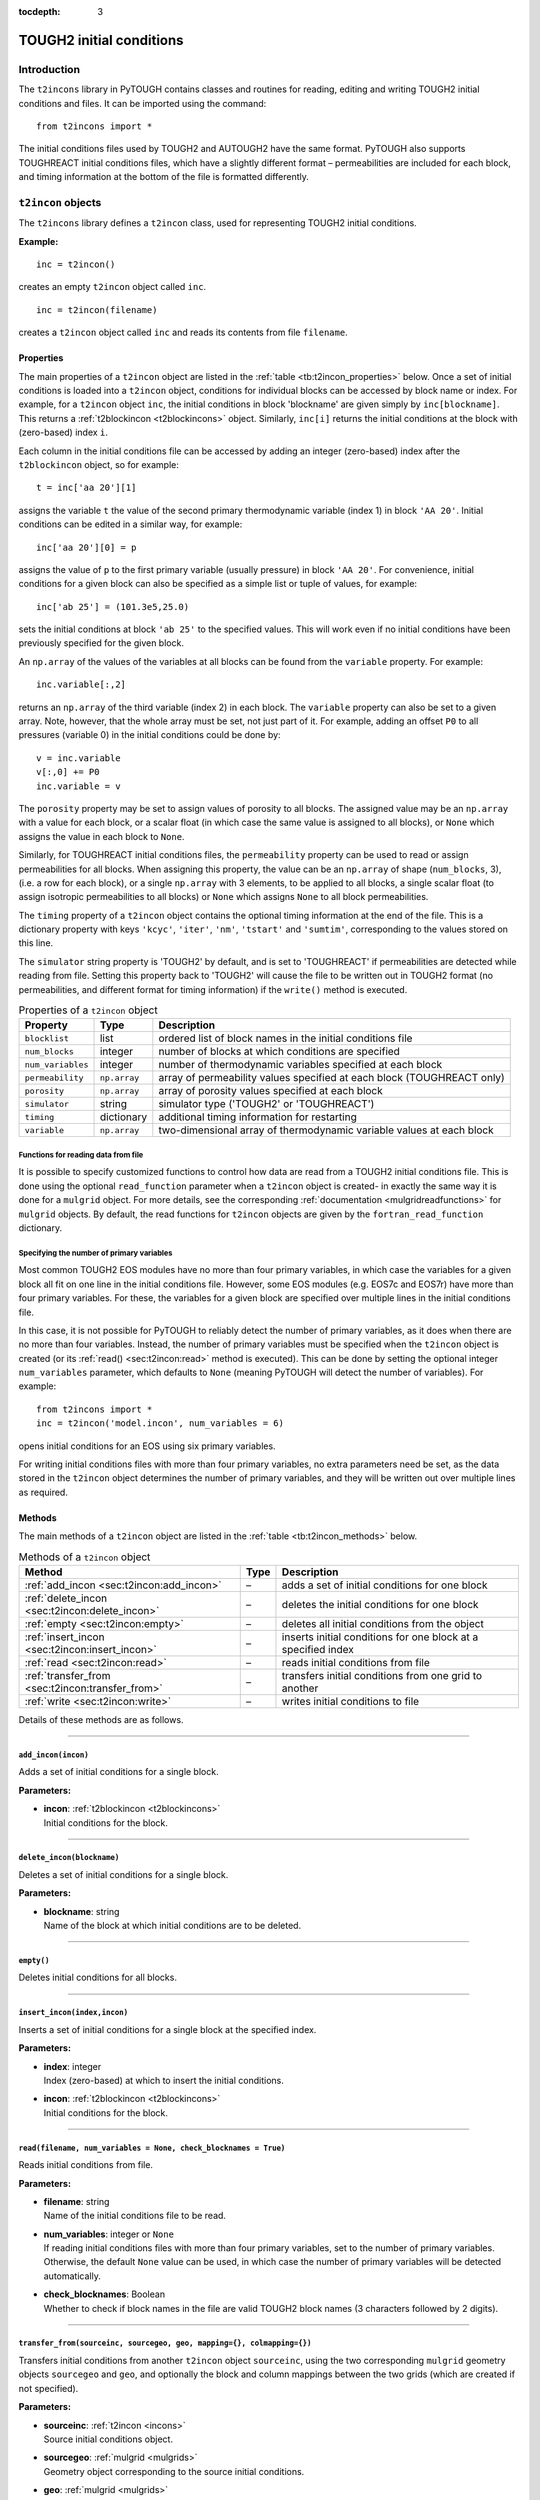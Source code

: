 :tocdepth: 3

.. _incons:

TOUGH2 initial conditions
=========================

.. index:: TOUGH2 initial conditions

.. _introduction-4:

Introduction
------------

The ``t2incons`` library in PyTOUGH contains classes and routines for
reading, editing and writing TOUGH2 initial conditions and files. It can
be imported using the command:

::

      from t2incons import *

The initial conditions files used by TOUGH2 and AUTOUGH2 have the same
format. PyTOUGH also supports TOUGHREACT initial conditions files, which
have a slightly different format – permeabilities are included for each
block, and timing information at the bottom of the file is formatted
differently.

``t2incon`` objects
-------------------

The ``t2incons`` library defines a ``t2incon`` class, used for
representing TOUGH2 initial conditions.

**Example:**

::

   inc = t2incon()

creates an empty ``t2incon`` object called ``inc``.

::

   inc = t2incon(filename)

creates a ``t2incon`` object called ``inc`` and reads its contents from
file ``filename``.

.. _properties-3:

Properties
~~~~~~~~~~

The main properties of a ``t2incon`` object are listed in the
:ref:`table <tb:t2incon_properties>` below. Once a set of initial conditions is
loaded into a ``t2incon`` object, conditions for individual blocks can
be accessed by block name or index. For example, for a ``t2incon``
object ``inc``, the initial conditions in block 'blockname' are given
simply by ``inc[blockname]``. This returns a :ref:`t2blockincon <t2blockincons>`
object. Similarly, ``inc[i]`` returns the initial conditions at the block with
(zero-based) index ``i``.

Each column in the initial conditions file can be accessed by adding an
integer (zero-based) index after the ``t2blockincon`` object, so for
example:

::

   t = inc['aa 20'][1]

assigns the variable ``t`` the value of the second primary thermodynamic
variable (index 1) in block ``'AA 20'``. Initial conditions can be
edited in a similar way, for example:

::

   inc['aa 20'][0] = p

assigns the value of ``p`` to the first primary variable (usually
pressure) in block ``'AA 20'``. For convenience, initial conditions for
a given block can also be specified as a simple list or tuple of values,
for example:

::

   inc['ab 25'] = (101.3e5,25.0)

sets the initial conditions at block ``'ab 25'`` to the specified
values. This will work even if no initial conditions have been
previously specified for the given block.

An ``np.array`` of the values of the variables at all blocks can be
found from the ``variable`` property. For example:

::

   inc.variable[:,2]

returns an ``np.array`` of the third variable (index 2) in each block.
The ``variable`` property can also be set to a given array. Note,
however, that the whole array must be set, not just part of it. For
example, adding an offset ``P0`` to all pressures (variable 0) in the
initial conditions could be done by:

::

   v = inc.variable
   v[:,0] += P0
   inc.variable = v

The ``porosity`` property may be set to assign values of porosity to all
blocks. The assigned value may be an ``np.array`` with a value for each
block, or a scalar float (in which case the same value is assigned to
all blocks), or ``None`` which assigns the value in each block to
``None``.

Similarly, for TOUGHREACT initial conditions files, the ``permeability``
property can be used to read or assign permeabilities for all blocks.
When assigning this property, the value can be an ``np.array`` of shape
(``num_blocks``, 3), (i.e. a row for each block), or a single
``np.array`` with 3 elements, to be applied to all blocks, a single
scalar float (to assign isotropic permeabilities to all blocks) or
``None`` which assigns ``None`` to all block permeabilities.

The ``timing`` property of a ``t2incon`` object contains the optional
timing information at the end of the file. This is a dictionary property
with keys ``'kcyc'``, ``'iter'``, ``'nm'``, ``'tstart'`` and
``'sumtim'``, corresponding to the values stored on this line.

The ``simulator`` string property is 'TOUGH2' by default, and is set to
'TOUGHREACT' if permeabilities are detected while reading from file.
Setting this property back to 'TOUGH2' will cause the file to be written
out in TOUGH2 format (no permeabilities, and different format for timing
information) if the ``write()`` method is executed.

.. container::
   :name: tb:t2incon_properties

   .. table:: Properties of a ``t2incon`` object

      +-------------------+--------------+---------------------------------+
      | **Property**      | **Type**     | **Description**                 |
      +===================+==============+=================================+
      | ``blocklist``     | list         | ordered list of block names in  |
      |                   |              | the initial conditions file     |
      +-------------------+--------------+---------------------------------+
      | ``num_blocks``    | integer      | number of blocks at which       |
      |                   |              | conditions are specified        |
      +-------------------+--------------+---------------------------------+
      | ``num_variables`` | integer      | number of thermodynamic         |
      |                   |              | variables specified at each     |
      |                   |              | block                           |
      +-------------------+--------------+---------------------------------+
      | ``permeability``  | ``np.array`` | array of permeability values    |
      |                   |              | specified at each block         |
      |                   |              | (TOUGHREACT only)               |
      +-------------------+--------------+---------------------------------+
      | ``porosity``      | ``np.array`` | array of porosity values        |
      |                   |              | specified at each block         |
      +-------------------+--------------+---------------------------------+
      | ``simulator``     | string       | simulator type ('TOUGH2' or     |
      |                   |              | 'TOUGHREACT')                   |
      +-------------------+--------------+---------------------------------+
      | ``timing``        | dictionary   | additional timing information   |
      |                   |              | for restarting                  |
      +-------------------+--------------+---------------------------------+
      | ``variable``      | ``np.array`` | two-dimensional array of        |
      |                   |              | thermodynamic variable values   |
      |                   |              | at each block                   |
      +-------------------+--------------+---------------------------------+

.. _functions-for-reading-data-from-file-1:

Functions for reading data from file
^^^^^^^^^^^^^^^^^^^^^^^^^^^^^^^^^^^^

It is possible to specify customized functions to control how data are
read from a TOUGH2 initial conditions file. This is done using the
optional ``read_function`` parameter when a ``t2incon`` object is
created- in exactly the same way it is done for a ``mulgrid`` object.
For more details, see the corresponding
:ref:`documentation <mulgridreadfunctions>` for ``mulgrid``
objects. By default, the read functions for ``t2incon`` objects are given
by the ``fortran_read_function`` dictionary.

Specifying the number of primary variables
^^^^^^^^^^^^^^^^^^^^^^^^^^^^^^^^^^^^^^^^^^

Most common TOUGH2 EOS modules have no more than four primary variables,
in which case the variables for a given block all fit on one line in the
initial conditions file. However, some EOS modules (e.g. EOS7c and
EOS7r) have more than four primary variables. For these, the variables
for a given block are specified over multiple lines in the initial
conditions file.

In this case, it is not possible for PyTOUGH to reliably detect the
number of primary variables, as it does when there are no more than four
variables. Instead, the number of primary variables must be specified
when the ``t2incon`` object is created (or its
:ref:`read() <sec:t2incon:read>`  method is executed). This can
be done by setting the optional integer ``num_variables`` parameter,
which defaults to ``None`` (meaning PyTOUGH will detect the number of
variables). For example:

::

   from t2incons import *
   inc = t2incon('model.incon', num_variables = 6)

opens initial conditions for an EOS using six primary variables.

For writing initial conditions files with more than four primary
variables, no extra parameters need be set, as the data stored in the
``t2incon`` object determines the number of primary variables, and they
will be written out over multiple lines as required.

.. _methods-1:

Methods
~~~~~~~

The main methods of a ``t2incon`` object are listed in the
:ref:`table <tb:t2incon_methods>` below.

.. container::
   :name: tb:t2incon_methods

   .. table:: Methods of a ``t2incon`` object

      +--------------------------------------------------+----------+----------------------------+
      | **Method**                                       | **Type** | **Description**            |
      +==================================================+==========+============================+
      | :ref:`add_incon <sec:t2incon:add_incon>`         | –        | adds a set of initial      |
      |                                                  |          | conditions for one block   |
      |                                                  |          |                            |
      +--------------------------------------------------+----------+----------------------------+
      | :ref:`delete_incon <sec:t2incon:delete_incon>`   | –        | deletes the initial        |
      |                                                  |          | conditions for one block   |
      |                                                  |          |                            |
      +--------------------------------------------------+----------+----------------------------+
      | :ref:`empty <sec:t2incon:empty>`                 | –        | deletes all initial        |
      |                                                  |          | conditions from the object |
      |                                                  |          |                            |
      |                                                  |          |                            |
      +--------------------------------------------------+----------+----------------------------+
      | :ref:`insert_incon <sec:t2incon:insert_incon>`   | –        | inserts initial conditions |
      |                                                  |          | for one block at a         |
      |                                                  |          | specified index            |
      +--------------------------------------------------+----------+----------------------------+
      | :ref:`read <sec:t2incon:read>`                   | –        | reads initial conditions   |
      |                                                  |          | from file                  |
      |                                                  |          |                            |
      +--------------------------------------------------+----------+----------------------------+
      | :ref:`transfer_from <sec:t2incon:transfer_from>` | –        | transfers initial          |
      |                                                  |          | conditions from one grid   |
      |                                                  |          | to another                 |
      +--------------------------------------------------+----------+----------------------------+
      | :ref:`write <sec:t2incon:write>`                 | –        | writes initial conditions  |
      |                                                  |          | to file                    |
      |                                                  |          |                            |
      +--------------------------------------------------+----------+----------------------------+

Details of these methods are as follows.

----

.. _sec:t2incon:add_incon:

``add_incon(incon)``
^^^^^^^^^^^^^^^^^^^^

Adds a set of initial conditions for a single block.

**Parameters:**

-  | **incon**: :ref:`t2blockincon <t2blockincons>` 
   | Initial conditions for the block.

----

.. _sec:t2incon:delete_incon:

``delete_incon(blockname)``
^^^^^^^^^^^^^^^^^^^^^^^^^^^

Deletes a set of initial conditions for a single block.

**Parameters:**

-  | **blockname**: string
   | Name of the block at which initial conditions are to be deleted.

----

.. _sec:t2incon:empty:

``empty()``
^^^^^^^^^^^

Deletes initial conditions for all blocks.

----

.. _sec:t2incon:insert_incon:

``insert_incon(index,incon)``
^^^^^^^^^^^^^^^^^^^^^^^^^^^^^

Inserts a set of initial conditions for a single block at the specified
index.

**Parameters:**

-  | **index**: integer
   | Index (zero-based) at which to insert the initial conditions.

-  | **incon**: :ref:`t2blockincon <t2blockincons>`
   | Initial conditions for the block.

----

.. _sec:t2incon:read:

``read(filename, num_variables = None, check_blocknames = True)``
^^^^^^^^^^^^^^^^^^^^^^^^^^^^^^^^^^^^^^^^^^^^^^^^^^^^^^^^^^^^^^^^^

Reads initial conditions from file.

**Parameters:**

-  | **filename**: string
   | Name of the initial conditions file to be read.

-  | **num_variables**: integer or ``None``
   | If reading initial conditions files with more than four primary
     variables, set to the number of primary variables. Otherwise, the
     default ``None`` value can be used, in which case the number of
     primary variables will be detected automatically.

-  | **check_blocknames**: Boolean
   | Whether to check if block names in the file are valid TOUGH2 block
     names (3 characters followed by 2 digits).

----

.. _sec:t2incon:transfer_from:

``transfer_from(sourceinc, sourcegeo, geo, mapping={}, colmapping={})``
^^^^^^^^^^^^^^^^^^^^^^^^^^^^^^^^^^^^^^^^^^^^^^^^^^^^^^^^^^^^^^^^^^^^^^^

Transfers initial conditions from another ``t2incon`` object
``sourceinc``, using the two corresponding ``mulgrid`` geometry objects
``sourcegeo`` and ``geo``, and optionally the block and column mappings
between the two grids (which are created if not specified).

**Parameters:**

-  | **sourceinc**: :ref:`t2incon <incons>`
   | Source initial conditions object.

-  | **sourcegeo**: :ref:`mulgrid <mulgrids>`
   | Geometry object corresponding to the source initial conditions.

-  | **geo**: :ref:`mulgrid <mulgrids>`
   | Geometry object for the grid to be transferred to.

-  | **mapping**: dictionary
   | Dictionary mapping block names from ``geo`` to ``sourcegeo``.

-  | **colmapping**: dictionary
   | Dictionary mapping column names from ``geo`` to ``sourcegeo``.

----

.. _sec:t2incon:write:

``write(filename, reset=True)``
^^^^^^^^^^^^^^^^^^^^^^^^^^^^^^^

Writes initial conditions to file.

**Parameters:**

-  | **filename**: string
   | Name of the initial conditions file to be written.

-  | **reset**: Boolean
   | Set to ``False`` if timing information is not to be reset - e.g. if
     restarting a transient simulation.

----

.. _t2blockincons:

``t2blockincon`` objects
------------------------

A ``t2blockincon`` object represents the initial conditions for a
particular block. The properties of a ``t2blockincon`` object are given
in the :ref:`table <tb:t2blockincon_properties>` below. The ``permeability``
property is used only by TOUGHREACT. If no values are specified for
``porosity``, ``permeability``, ``nseq`` or ``nadd``, their values are
``None``. A ``t2blockincon`` object has no methods.

The ``variable`` property of a ``t2blockincon`` can be more easily
accessed simply by adding the required (zero-based) variable index after
the object. For example, for a ``t2blockincon`` object ``b``, the value
of the second variable is given simply by ``b[1]``.

To create a new ``t2blockincon`` object, simply invoke the class name
with values of the desired properties, e.g.:

::

     binc = t2blockincon(block = 'abc10', porosity = 0.1, variable = [101.3e3, 28.])

.. container::
   :name: tb:t2blockincon_properties

   .. table:: Properties of a ``t2blockincon`` object

      +------------------+------------------------+------------------------+
      | **Property**     | **Type**               | **Description**        |
      +==================+========================+========================+
      | ``block``        | string                 | block name             |
      +------------------+------------------------+------------------------+
      | ``nadd``         | integer or ``None``    | optional block index   |
      |                  |                        | increment between      |
      |                  |                        | additional blocks with |
      |                  |                        | the same initial       |
      |                  |                        | conditions             |
      +------------------+------------------------+------------------------+
      | ``nseq``         | integer or ``None``    | optional number of     |
      |                  |                        | additional blocks with |
      |                  |                        | the same initial       |
      |                  |                        | conditions             |
      +------------------+------------------------+------------------------+
      | ``permeability`` | ``np.array`` or        | optional permeability  |
      |                  | ``None``               | for the block          |
      |                  |                        | (TOUGHREACT only)      |
      +------------------+------------------------+------------------------+
      | ``porosity``     | float or ``None``      | optional porosity for  |
      |                  |                        | the block              |
      +------------------+------------------------+------------------------+
      | ``variable``     | list                   | list of thermodynamic  |
      |                  |                        | variable values for    |
      |                  |                        | the block              |
      +------------------+------------------------+------------------------+

Reading save files and converting to initial conditions
-------------------------------------------------------

TOUGH2 writes a save file (SAVE, or \*.save for AUTOUGH2) at the end of
the simulation, which has a format almost the same as that of an initial
conditions file and can be used to start a subsequent run. A save file
generally has some extra timing information at the end which can be used
to restart a simulation at a particular time. However, in many cases,
e.g when running natural state simulations, we want to restart at the
original start time and this timing information must be discarded.

PyTOUGH will read a save file into a ``t2incon`` object. This can then
be written to file, providing a simple way to convert save files into
incon files. By default, the timing information is discarded when
writing (it can be retained by setting the ``reset`` parameter of the
``write`` method to ``False``). For example:

::

   t2incon('model1.save').write('model2.incon')

will read the save file ``'model1.save'``, convert it to initial
conditions, and write it to the initial conditions file
``'model2.incon'``.

.. _example-2:

Example
-------

The following piece of Python script reads in a save file and prints out
a table of block names and temperatures for the first 10 blocks. It then
adds an extra variable to each initial condition and gives it a constant
value (giving a new column in the initial conditions file), and finally
writes out the edited initial conditions to a new file.

Adding a new variable to each initial condition can be useful when e.g.
changing from one TOUGH2 equation of state (EOS) module to another, as
different EOS modules may have different numbers of primary
thermodynamic variables.

::

   from t2incons import *
   inc = t2incon('model1.save')
   for blk in inc[0:10]:
       print('Block %5s: temperature = %5.1f' % (blk.block,blk[1]))
   patm = 101.3e3
   for blk in inc: blk.variable.append(patm)
   inc.write('model2.incon')

